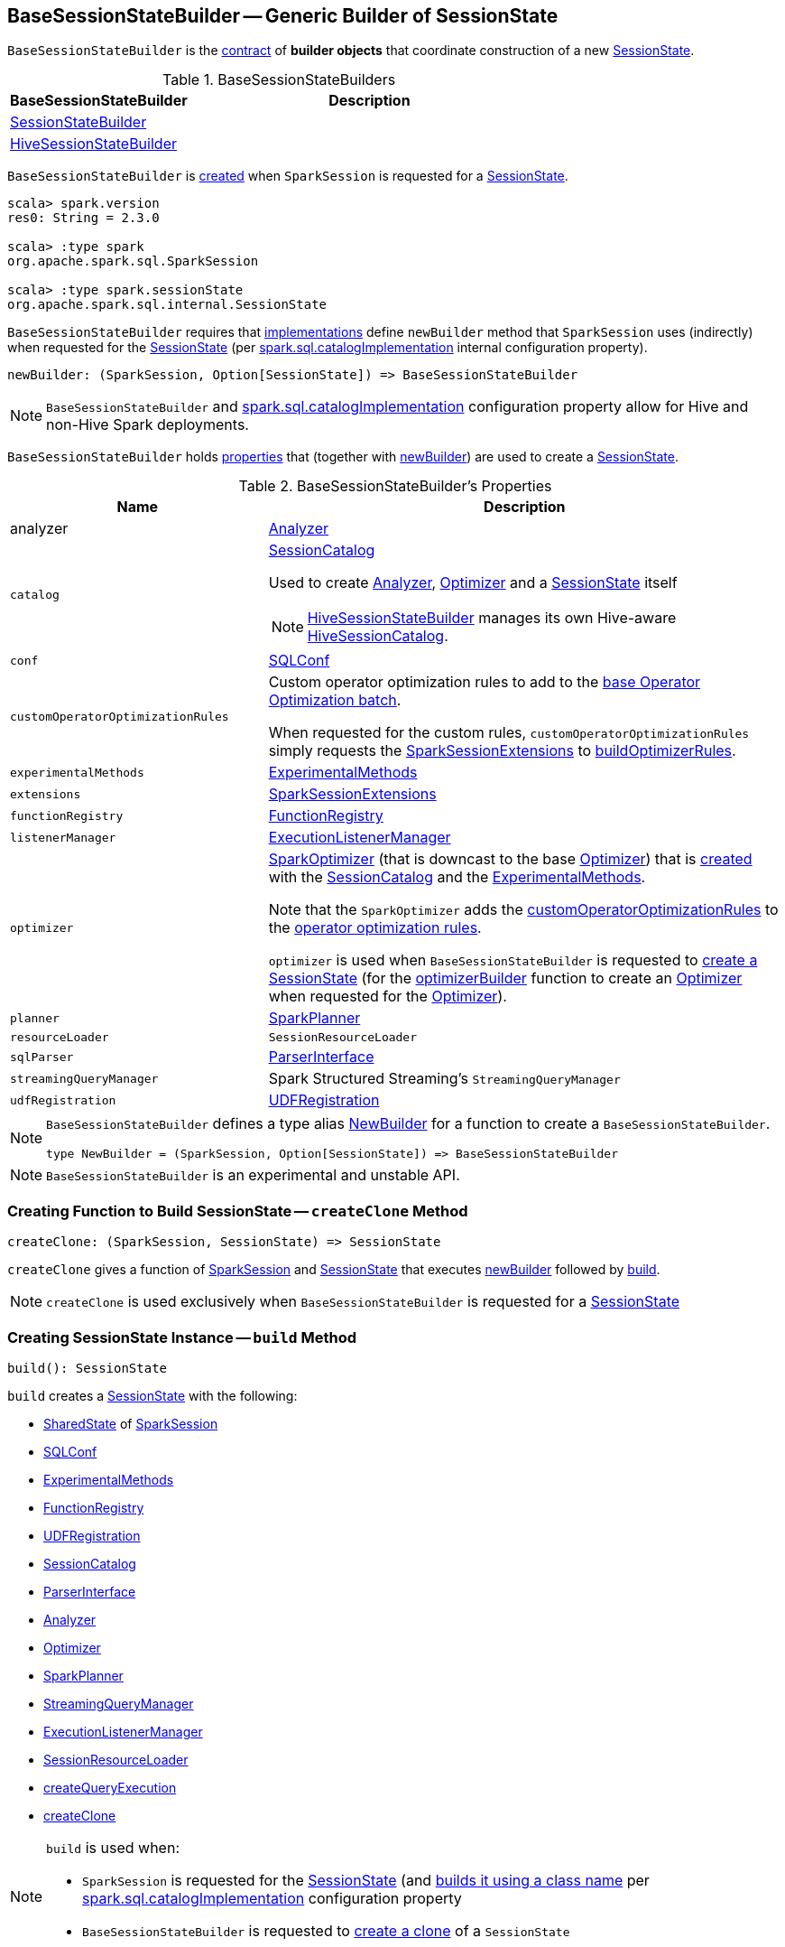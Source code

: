== [[BaseSessionStateBuilder]] BaseSessionStateBuilder -- Generic Builder of SessionState

`BaseSessionStateBuilder` is the <<contract, contract>> of *builder objects* that coordinate construction of a new link:spark-sql-SessionState.adoc[SessionState].

[[implementations]]
.BaseSessionStateBuilders
[cols="1,2",options="header",width="100%"]
|===
| BaseSessionStateBuilder
| Description

| [[SessionStateBuilder]] link:spark-sql-SessionStateBuilder.adoc[SessionStateBuilder]
|

| [[HiveSessionStateBuilder]] link:spark-sql-HiveSessionStateBuilder.adoc[HiveSessionStateBuilder]
|
|===

`BaseSessionStateBuilder` is <<creating-instance, created>> when `SparkSession` is requested for a link:spark-sql-SparkSession.adoc#instantiateSessionState[SessionState].

[source, scala]
----
scala> spark.version
res0: String = 2.3.0

scala> :type spark
org.apache.spark.sql.SparkSession

scala> :type spark.sessionState
org.apache.spark.sql.internal.SessionState
----

[[contract]][[newBuilder]]
`BaseSessionStateBuilder` requires that <<implementations, implementations>> define `newBuilder` method that `SparkSession` uses (indirectly) when requested for the link:spark-sql-SparkSession.adoc#sessionState[SessionState] (per link:spark-sql-StaticSQLConf.adoc#spark.sql.catalogImplementation[spark.sql.catalogImplementation] internal configuration property).

[source, scala]
----
newBuilder: (SparkSession, Option[SessionState]) => BaseSessionStateBuilder
----

NOTE: `BaseSessionStateBuilder` and link:spark-sql-StaticSQLConf.adoc#spark.sql.catalogImplementation[spark.sql.catalogImplementation] configuration property allow for Hive and non-Hive Spark deployments.

`BaseSessionStateBuilder` holds <<properties, properties>> that (together with <<newBuilder, newBuilder>>) are used to create a link:spark-sql-SessionState.adoc[SessionState].

[[properties]]
.BaseSessionStateBuilder's Properties
[cols="1,2",options="header",width="100%"]
|===
| Name
| Description

| [[analyzer]] analyzer
| link:spark-sql-Analyzer.adoc[Analyzer]

| `catalog`
a| [[catalog]] <<spark-sql-SessionCatalog.adoc#, SessionCatalog>>

Used to create <<analyzer, Analyzer>>, <<optimizer, Optimizer>> and a <<build, SessionState>> itself

NOTE: <<spark-sql-HiveSessionStateBuilder.adoc#, HiveSessionStateBuilder>> manages its own Hive-aware <<spark-sql-HiveSessionStateBuilder.adoc#catalog, HiveSessionCatalog>>.

| [[conf]] `conf`
| link:spark-sql-SQLConf.adoc[SQLConf]

| `customOperatorOptimizationRules`
| [[customOperatorOptimizationRules]] Custom operator optimization rules to add to the <<spark-sql-Optimizer.adoc#extendedOperatorOptimizationRules, base Operator Optimization batch>>.

When requested for the custom rules, `customOperatorOptimizationRules` simply requests the <<extensions, SparkSessionExtensions>> to <<spark-sql-SparkSessionExtensions.adoc#buildOptimizerRules, buildOptimizerRules>>.

| [[experimentalMethods]] `experimentalMethods`
| link:spark-sql-ExperimentalMethods.adoc[ExperimentalMethods]

| `extensions`
| [[extensions]] <<spark-sql-SparkSessionExtensions.adoc#, SparkSessionExtensions>>

| [[functionRegistry]] `functionRegistry`
| link:spark-sql-FunctionRegistry.adoc[FunctionRegistry]

| [[listenerManager]] `listenerManager`
| link:spark-sql-ExecutionListenerManager.adoc[ExecutionListenerManager]

| [[optimizer]] `optimizer`
| <<spark-sql-SparkOptimizer.adoc#, SparkOptimizer>> (that is downcast to the base <<spark-sql-Optimizer.adoc#, Optimizer>>) that is <<spark-sql-SparkOptimizer.adoc#creating-instance, created>> with the <<catalog, SessionCatalog>> and the <<experimentalMethods, ExperimentalMethods>>.

Note that the `SparkOptimizer` adds the <<customOperatorOptimizationRules, customOperatorOptimizationRules>> to the <<spark-sql-Optimizer.adoc#extendedOperatorOptimizationRules, operator optimization rules>>.

`optimizer` is used when `BaseSessionStateBuilder` is requested to <<build, create a SessionState>> (for the <<spark-sql-SessionState.adoc#optimizerBuilder, optimizerBuilder>> function to create an <<spark-sql-Optimizer.adoc#, Optimizer>> when requested for the <<spark-sql-SessionState.adoc#optimizer, Optimizer>>).

| [[planner]] `planner`
| link:spark-sql-SparkPlanner.adoc[SparkPlanner]

| [[resourceLoader]] `resourceLoader`
| `SessionResourceLoader`

| [[sqlParser]] `sqlParser`
| link:spark-sql-ParserInterface.adoc[ParserInterface]

| [[streamingQueryManager]] `streamingQueryManager`
| Spark Structured Streaming's `StreamingQueryManager`

| [[udfRegistration]] `udfRegistration`
| link:spark-sql-UDFRegistration.adoc[UDFRegistration]
|===

[NOTE]
====
`BaseSessionStateBuilder` defines a type alias https://github.com/apache/spark/blob/master/sql/core/src/main/scala/org/apache/spark/sql/internal/BaseSessionStateBuilder.scala#L57[NewBuilder] for a function to create a `BaseSessionStateBuilder`.

[source, scala]
----
type NewBuilder = (SparkSession, Option[SessionState]) => BaseSessionStateBuilder
----
====

NOTE: `BaseSessionStateBuilder` is an experimental and unstable API.

=== [[createClone]] Creating Function to Build SessionState -- `createClone` Method

[source, scala]
----
createClone: (SparkSession, SessionState) => SessionState
----

`createClone` gives a function of link:spark-sql-SparkSession.adoc[SparkSession] and link:spark-sql-SessionState.adoc[SessionState] that executes <<newBuilder, newBuilder>> followed by <<build, build>>.

NOTE: `createClone` is used exclusively when `BaseSessionStateBuilder` is requested for a <<build, SessionState>>

=== [[build]] Creating SessionState Instance -- `build` Method

[source, scala]
----
build(): SessionState
----

`build` creates a link:spark-sql-SessionState.adoc#creating-instance[SessionState] with the following:

* link:spark-sql-SparkSession.adoc#sharedState[SharedState] of <<session, SparkSession>>
* <<conf, SQLConf>>
* <<experimentalMethods, ExperimentalMethods>>
* <<functionRegistry, FunctionRegistry>>
* <<udfRegistration, UDFRegistration>>
* <<catalog, SessionCatalog>>
* <<sqlParser, ParserInterface>>
* <<analyzer, Analyzer>>
* <<optimizer, Optimizer>>
* <<planner, SparkPlanner>>
* <<streamingQueryManager, StreamingQueryManager>>
* <<listenerManager, ExecutionListenerManager>>
* <<resourceLoader, SessionResourceLoader>>
* <<createQueryExecution, createQueryExecution>>
* <<createClone, createClone>>

[NOTE]
====
`build` is used when:

* `SparkSession` is requested for the link:spark-sql-SparkSession.adoc#sessionState[SessionState] (and link:spark-sql-SparkSession.adoc#instantiateSessionState[builds it using a class name] per link:spark-sql-StaticSQLConf.adoc#spark.sql.catalogImplementation[spark.sql.catalogImplementation] configuration property

* `BaseSessionStateBuilder` is requested to <<createClone, create a clone>> of a `SessionState`
====

=== [[creating-instance]] Creating BaseSessionStateBuilder Instance

`BaseSessionStateBuilder` takes the following when created:

* [[session]] link:spark-sql-SparkSession.adoc[SparkSession]
* [[parentState]] Optional link:spark-sql-SessionState.adoc[SessionState]

=== [[createQueryExecution]] Getting Function to Create QueryExecution For LogicalPlan -- `createQueryExecution` Method

[source, scala]
----
createQueryExecution: LogicalPlan => QueryExecution
----

`createQueryExecution` simply returns a function that takes a <<spark-sql-LogicalPlan.adoc#, LogicalPlan>> and creates a <<spark-sql-QueryExecution.adoc#creating-instance, QueryExecution>> with the <<session, SparkSession>> and the logical plan.

NOTE: `createQueryExecution` is used exclusively when `BaseSessionStateBuilder` is requested to <<build, create a SessionState instance>>.
